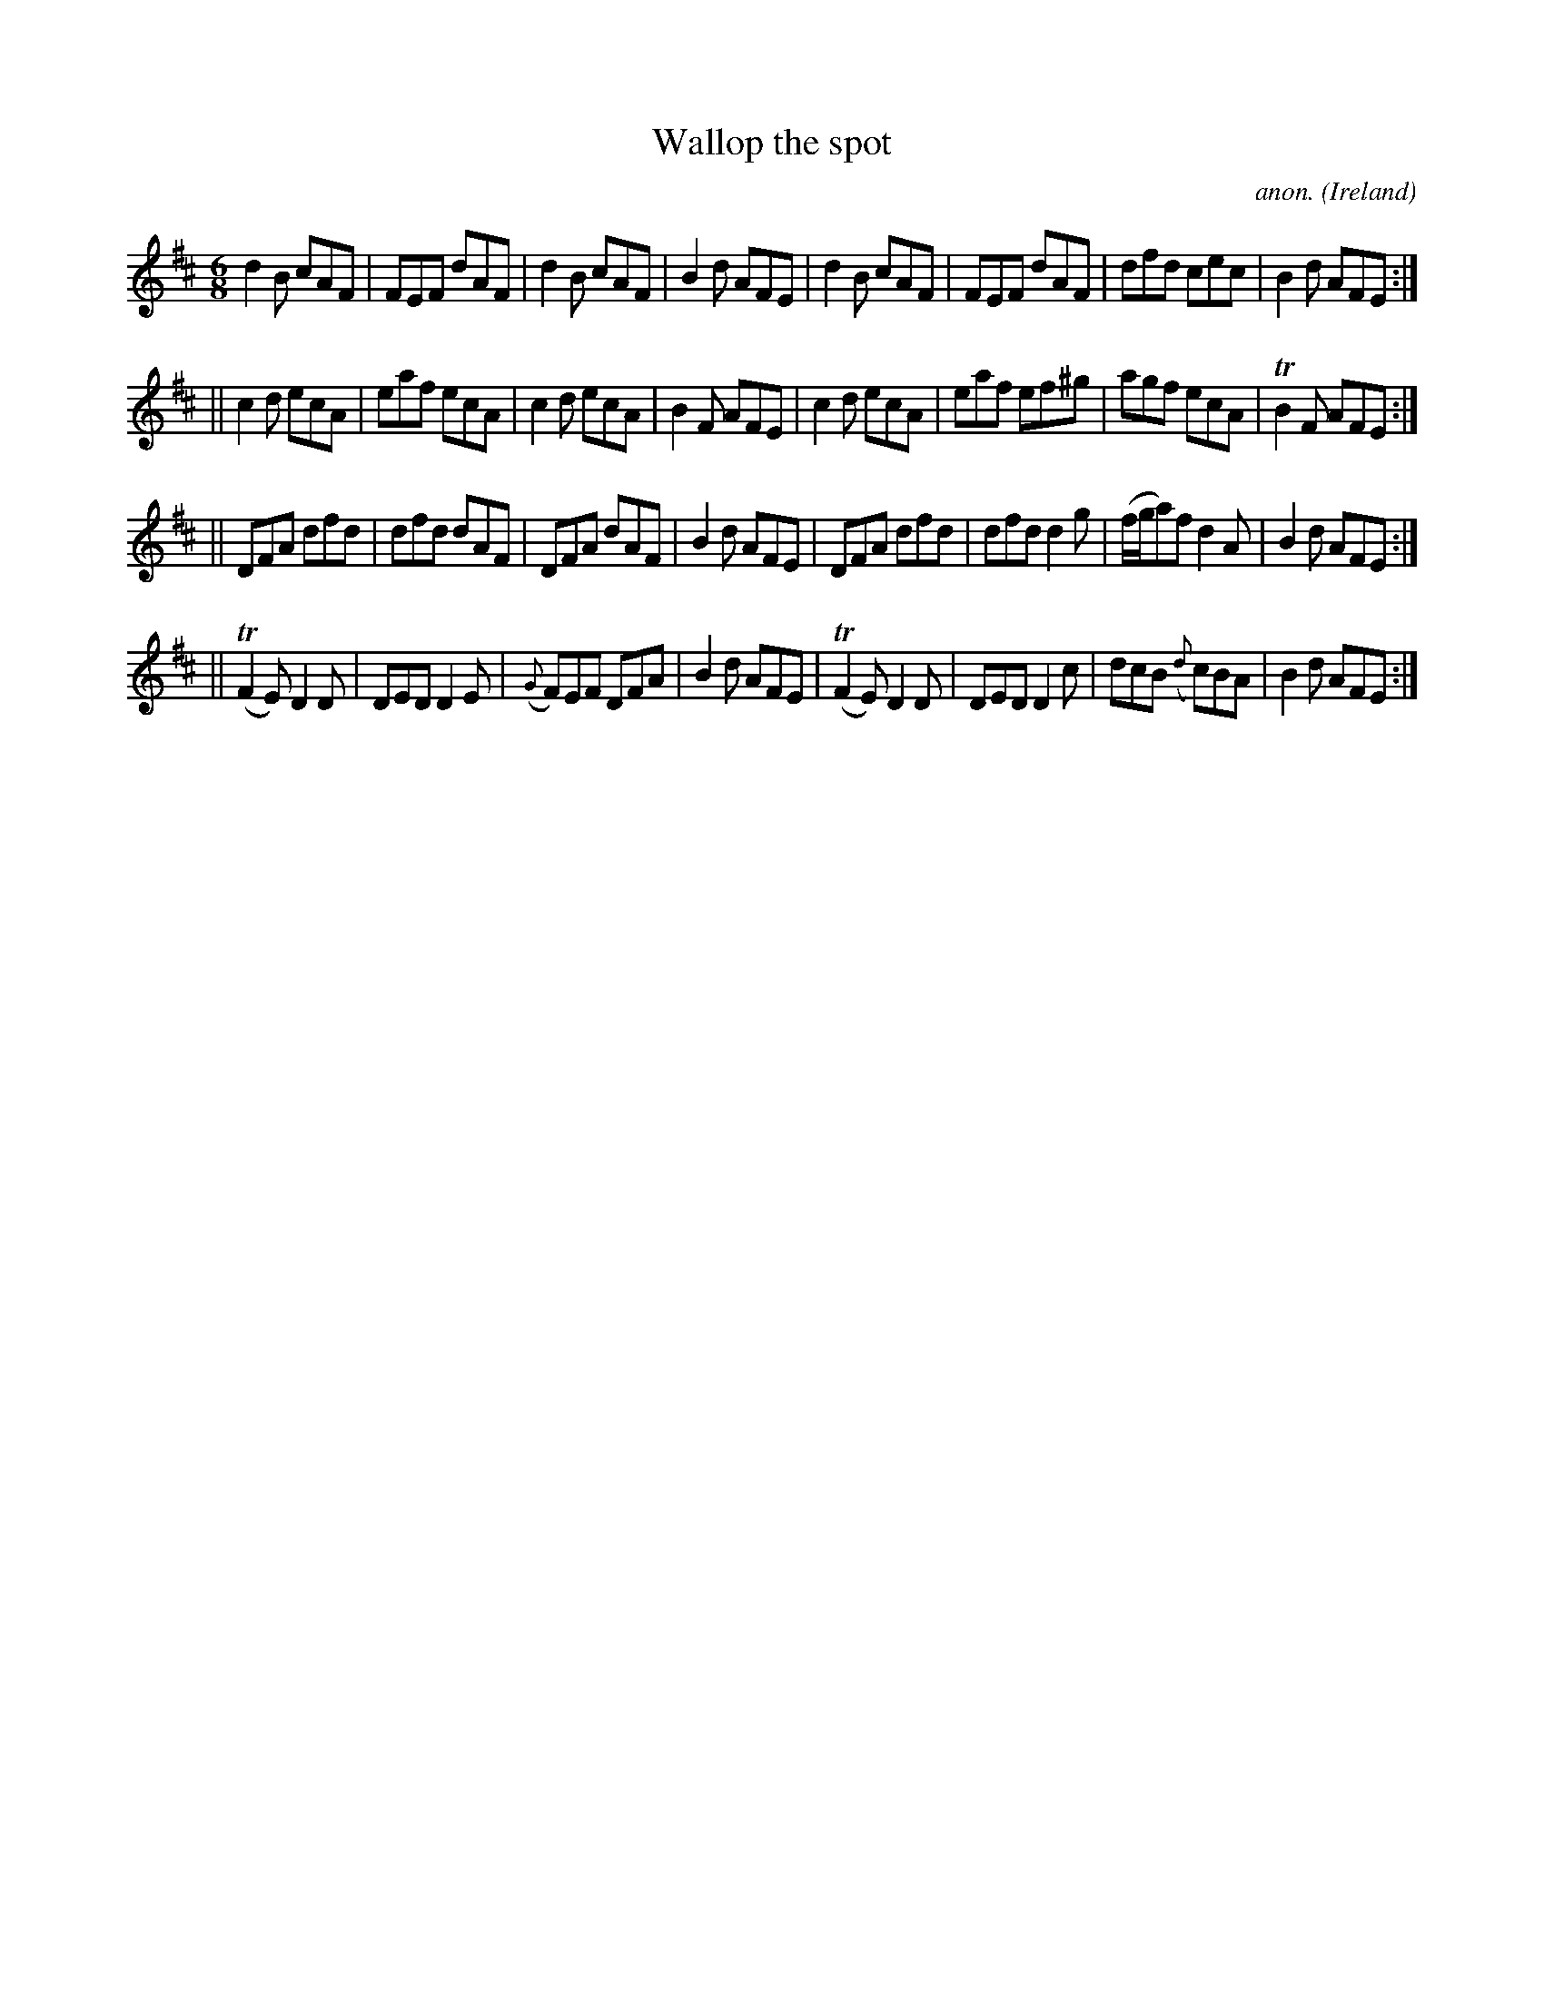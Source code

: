 X:281
T:Wallop the spot
C:anon.
O:Ireland
B:Francis O'Neill: "The Dance Music of Ireland" (1907) no. 281
R:Double jig
m:Tn2 = (3n/o/n/ m/n/
M:6/8
L:1/8
K:D
d2B cAF|FEF dAF|d2B cAF|B2d AFE|d2B cAF|FEF dAF|dfd cec|B2d AFE:|
||c2d ecA|eaf ecA|c2d ecA|B2F AFE|c2d ecA|eaf ef^g|agf ecA|TB2F AFE:|
||DFA dfd|dfd dAF|DFA dAF|B2d AFE|DFA dfd|dfd d2g|(f/g/a)f d2A|B2d AFE:|
||(TF2E) D2D|DED D2E|({G}F)EF DFA|B2d AFE|(TF2E) D2D|DED D2c|dcB ({d}c)BA|B2d AFE:|
